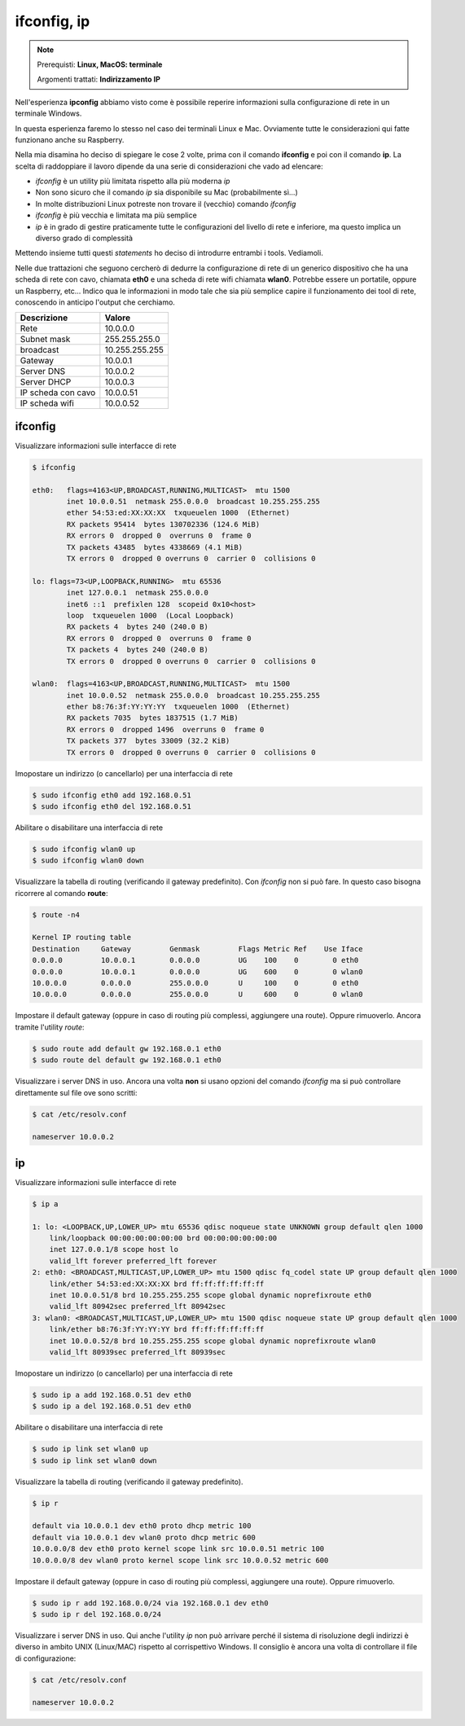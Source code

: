============
ifconfig, ip
============

.. note::

    Prerequisti: **Linux, MacOS: terminale**
    
    Argomenti trattati: **Indirizzamento IP**
      
    
.. Qui inizia il testo dell'esperienza


Nell'esperienza **ipconfig** abbiamo visto come è possibile reperire informazioni sulla configurazione di rete
in un terminale Windows.

In questa esperienza faremo lo stesso nel caso dei terminali Linux e Mac. Ovviamente tutte le considerazioni qui fatte
funzionano anche su Raspberry.

Nella mia disamina ho deciso di spiegare le cose 2 volte, prima con il comando **ifconfig** e poi con il comando **ip**. La scelta di raddoppiare
il lavoro dipende da una serie di considerazioni che vado ad elencare:

- *ifconfig* è un utility più limitata rispetto alla più moderna *ip*

- Non sono sicuro che il comando *ip* sia disponibile su Mac (probabilmente sì...)

- In molte distribuzioni Linux potreste non trovare il (vecchio) comando *ifconfig*

- *ifconfig* è più vecchia e limitata ma più semplice

- *ip* è in grado di gestire praticamente tutte le configurazioni del livello di rete e inferiore, ma questo implica un diverso grado di complessità


Mettendo insieme tutti questi *statements* ho deciso di introdurre entrambi i tools. Vediamoli.

Nelle due trattazioni che seguono cercherò di dedurre la configurazione di rete di un generico dispositivo che ha una scheda di rete con cavo,
chiamata **eth0** e una scheda di rete wifi chiamata **wlan0**. Potrebbe essere un portatile, oppure un Raspberry, etc...
Indico qua le informazioni in modo tale che sia più semplice capire il funzionamento dei tool di rete, conoscendo in anticipo l'output che cerchiamo.

====================== ===================
Descrizione            Valore
====================== ===================
Rete                   10.0.0.0
Subnet mask            255.255.255.0
broadcast              10.255.255.255
Gateway                10.0.0.1
Server DNS             10.0.0.2
Server DHCP            10.0.0.3
IP scheda con cavo     10.0.0.51
IP scheda wifi         10.0.0.52
====================== ===================


ifconfig
========


Visualizzare informazioni sulle interfacce di rete

.. code:: bash

    $ ifconfig

    eth0:   flags=4163<UP,BROADCAST,RUNNING,MULTICAST>  mtu 1500
            inet 10.0.0.51  netmask 255.0.0.0  broadcast 10.255.255.255
            ether 54:53:ed:XX:XX:XX  txqueuelen 1000  (Ethernet)
            RX packets 95414  bytes 130702336 (124.6 MiB)
            RX errors 0  dropped 0  overruns 0  frame 0
            TX packets 43485  bytes 4338669 (4.1 MiB)
            TX errors 0  dropped 0 overruns 0  carrier 0  collisions 0

    lo: flags=73<UP,LOOPBACK,RUNNING>  mtu 65536
            inet 127.0.0.1  netmask 255.0.0.0
            inet6 ::1  prefixlen 128  scopeid 0x10<host>
            loop  txqueuelen 1000  (Local Loopback)
            RX packets 4  bytes 240 (240.0 B)
            RX errors 0  dropped 0  overruns 0  frame 0
            TX packets 4  bytes 240 (240.0 B)
            TX errors 0  dropped 0 overruns 0  carrier 0  collisions 0

    wlan0:  flags=4163<UP,BROADCAST,RUNNING,MULTICAST>  mtu 1500
            inet 10.0.0.52  netmask 255.0.0.0  broadcast 10.255.255.255
            ether b8:76:3f:YY:YY:YY  txqueuelen 1000  (Ethernet)
            RX packets 7035  bytes 1837515 (1.7 MiB)
            RX errors 0  dropped 1496  overruns 0  frame 0
            TX packets 377  bytes 33009 (32.2 KiB)
            TX errors 0  dropped 0 overruns 0  carrier 0  collisions 0

            

Imopostare un indirizzo (o cancellarlo) per una interfaccia di rete


.. code:: bash

    $ sudo ifconfig eth0 add 192.168.0.51
    $ sudo ifconfig eth0 del 192.168.0.51


    
Abilitare o disabilitare una interfaccia di rete


.. code:: bash

    $ sudo ifconfig wlan0 up
    $ sudo ifconfig wlan0 down

    
Visualizzare la tabella di routing (verificando il gateway predefinito). Con *ifconfig* non si può fare. In questo caso 
bisogna ricorrere al comando **route**:

.. code:: bash

    $ route -n4

    Kernel IP routing table
    Destination     Gateway         Genmask         Flags Metric Ref    Use Iface
    0.0.0.0         10.0.0.1        0.0.0.0         UG    100    0        0 eth0
    0.0.0.0         10.0.0.1        0.0.0.0         UG    600    0        0 wlan0
    10.0.0.0        0.0.0.0         255.0.0.0       U     100    0        0 eth0
    10.0.0.0        0.0.0.0         255.0.0.0       U     600    0        0 wlan0
    

Impostare il default gateway (oppure in caso di routing più complessi, aggiungere una route). Oppure rimuoverlo.
Ancora tramite l'utility *route*:


.. code:: bash

    $ sudo route add default gw 192.168.0.1 eth0
    $ sudo route del default gw 192.168.0.1 eth0
    
    
Visualizzare i server DNS in uso. Ancora una volta **non** si usano opzioni del comando *ifconfig* ma si può controllare direttamente
sul file ove sono scritti:

.. code:: bash

    $ cat /etc/resolv.conf
    
    nameserver 10.0.0.2


ip
==

Visualizzare informazioni sulle interfacce di rete


.. code:: bash

    $ ip a
    
    1: lo: <LOOPBACK,UP,LOWER_UP> mtu 65536 qdisc noqueue state UNKNOWN group default qlen 1000
        link/loopback 00:00:00:00:00:00 brd 00:00:00:00:00:00
        inet 127.0.0.1/8 scope host lo
        valid_lft forever preferred_lft forever
    2: eth0: <BROADCAST,MULTICAST,UP,LOWER_UP> mtu 1500 qdisc fq_codel state UP group default qlen 1000
        link/ether 54:53:ed:XX:XX:XX brd ff:ff:ff:ff:ff:ff
        inet 10.0.0.51/8 brd 10.255.255.255 scope global dynamic noprefixroute eth0
        valid_lft 80942sec preferred_lft 80942sec
    3: wlan0: <BROADCAST,MULTICAST,UP,LOWER_UP> mtu 1500 qdisc noqueue state UP group default qlen 1000
        link/ether b8:76:3f:YY:YY:YY brd ff:ff:ff:ff:ff:ff
        inet 10.0.0.52/8 brd 10.255.255.255 scope global dynamic noprefixroute wlan0
        valid_lft 80939sec preferred_lft 80939sec


Imopostare un indirizzo (o cancellarlo) per una interfaccia di rete


.. code:: bash

    $ sudo ip a add 192.168.0.51 dev eth0    
    $ sudo ip a del 192.168.0.51 dev eth0


    
Abilitare o disabilitare una interfaccia di rete


.. code:: bash

    $ sudo ip link set wlan0 up
    $ sudo ip link set wlan0 down


    
Visualizzare la tabella di routing (verificando il gateway predefinito).


.. code:: bash

    $ ip r

    default via 10.0.0.1 dev eth0 proto dhcp metric 100 
    default via 10.0.0.1 dev wlan0 proto dhcp metric 600 
    10.0.0.0/8 dev eth0 proto kernel scope link src 10.0.0.51 metric 100 
    10.0.0.0/8 dev wlan0 proto kernel scope link src 10.0.0.52 metric 600
    
    
Impostare il default gateway (oppure in caso di routing più complessi, aggiungere una route).
Oppure rimuoverlo.

.. code:: bash

    $ sudo ip r add 192.168.0.0/24 via 192.168.0.1 dev eth0
    $ sudo ip r del 192.168.0.0/24
    

Visualizzare i server DNS in uso. Qui anche l'utility *ip* non può arrivare perché il sistema di risoluzione degli indirizzi è diverso in
ambito UNIX (Linux/MAC) rispetto al corrispettivo Windows. Il consiglio è ancora una volta di controllare il file di configurazione:


.. code:: bash

    $ cat /etc/resolv.conf
    
    nameserver 10.0.0.2
